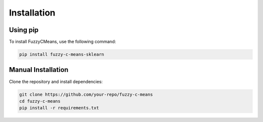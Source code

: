 Installation
============

Using pip
---------

To install FuzzyCMeans, use the following command:

.. code-block:: bash

    pip install fuzzy-c-means-sklearn

Manual Installation
-------------------

Clone the repository and install dependencies:

.. code-block:: bash

    git clone https://github.com/your-repo/fuzzy-c-means
    cd fuzzy-c-means
    pip install -r requirements.txt
